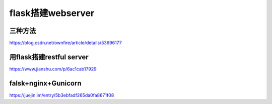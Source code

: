 flask搭建webserver
===================
三种方法
----------
https://blog.csdn.net/ownfire/article/details/53696177

用flask搭建restful server
----------------------------
https://www.jianshu.com/p/6ac1cab17929

falsk+nginx+Gunicorn
----------------------------
https://juejin.im/entry/5b3ebfadf265da0fa8671f08